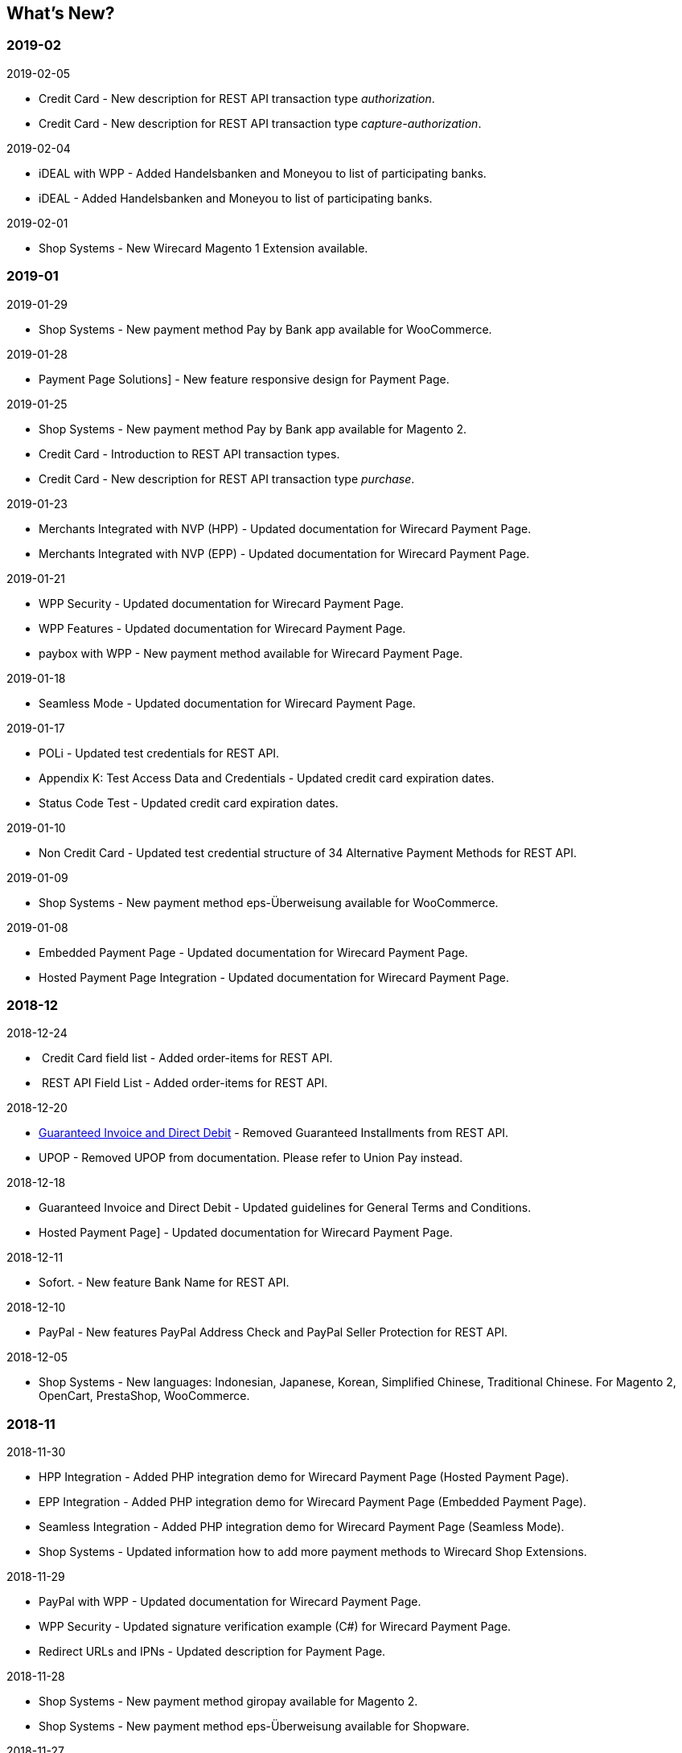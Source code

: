 [#WhatsNew]
== What's New?

=== 2019-02

.2019-02-05
* Credit Card - New description for REST API transaction type _authorization_.
* Credit Card - New description for REST API transaction type
_capture-authorization_.

.2019-02-04
* iDEAL with WPP - Added Handelsbanken and Moneyou to list of participating
banks.
* iDEAL - Added Handelsbanken and Moneyou to list of participating banks.

.2019-02-01
* Shop Systems - New Wirecard Magento 1 Extension available.

=== 2019-01

.2019-01-29
* Shop Systems - New payment method Pay by Bank app available for WooCommerce.

.2019-01-28
* Payment Page Solutions] - New feature responsive design for Payment Page.

.2019-01-25
* Shop Systems - New payment method Pay by Bank app available for Magento 2.
* Credit Card - Introduction to REST API transaction types.
* Credit Card - New description for REST API transaction type _purchase_.

.2019-01-23
* Merchants Integrated with NVP (HPP) - Updated documentation for Wirecard Payment Page.
* Merchants Integrated with NVP (EPP) - Updated documentation for Wirecard Payment Page.

.2019-01-21
* WPP Security - Updated documentation for Wirecard Payment Page.
* WPP Features - Updated documentation for Wirecard Payment Page.
* paybox with WPP - New payment method available for Wirecard Payment Page.

.2019-01-18
* Seamless Mode - Updated documentation for Wirecard Payment Page.

.2019-01-17
* POLi - Updated test credentials for REST API.
* Appendix K: Test Access Data and Credentials - Updated credit card expiration dates.
* Status Code Test - Updated credit card expiration dates.

.2019-01-10
* Non Credit Card - Updated test credential structure of 34 Alternative Payment Methods for REST API.

.2019-01-09
* Shop Systems - New payment method eps-Überweisung available for WooCommerce.

.2019-01-08
* Embedded Payment Page - Updated documentation for Wirecard Payment Page.
* Hosted Payment Page Integration - Updated documentation for Wirecard Payment Page.

=== 2018-12

.2018-12-24
*  Credit Card field list - Added order-items for REST API.
*  REST API Field List - Added order-items for REST API.

.2018-12-20
* link:Guaranteed-Invoice-and-Direct-Debit_786491.html[Guaranteed
Invoice and Direct Debit] - Removed Guaranteed Installments from REST
API.
* UPOP - Removed UPOP from documentation. Please refer to Union Pay instead.

.2018-12-18
* Guaranteed Invoice and Direct Debit - Updated guidelines for General Terms and Conditions.
* Hosted Payment Page] - Updated documentation for Wirecard Payment Page.

.2018-12-11
* Sofort. - New feature Bank Name for REST
API.

.2018-12-10
* PayPal - New features PayPal Address Check and PayPal Seller Protection for REST API.

.2018-12-05
* Shop Systems - New languages: Indonesian, Japanese, Korean, Simplified Chinese, Traditional Chinese. For Magento 2, OpenCart, PrestaShop,
WooCommerce.

=== 2018-11

.2018-11-30
* HPP Integration - Added PHP integration demo for Wirecard Payment Page (Hosted Payment Page).
* EPP Integration - Added PHP integration demo for Wirecard Payment Page (Embedded Payment Page).
* Seamless Integration - Added PHP integration demo for Wirecard Payment Page (Seamless Mode).
* Shop Systems - Updated information how to add more payment methods to Wirecard Shop Extensions.

.2018-11-29
* PayPal with WPP - Updated documentation for Wirecard Payment Page.
* WPP Security - Updated signature verification example (C#) for Wirecard Payment Page.
* Redirect URLs and IPNs - Updated description for Payment Page.

.2018-11-28
* Shop Systems - New payment method giropay available for Magento 2.
* Shop Systems - New payment method eps-Überweisung available for Shopware.

.2018-11-27
* SEPA Direct Debit with WPP - Updated documentation for Wirecard Payment Page.
* iDEAL with WPP - Updated documentation for Wirecard Payment Page.
* Shop Systems - Added information on Wirecard PHP Payment SDK.
* Batch Processing API - Added REST API credentials for SEPA test system.

.2018-11-26
* Sofort. with WPP - Updated documentation for Wirecard Payment Page.

.2018-11-19
* Klarna Guaranteed Invoice and Installments - Added format requirements for phone numbers for REST API.
* WPP Security - Updated signature verification example (Java) for Wirecard Payment Page.

.2018-11-18
* Contact Us] - New page with contact information.

.2018-11-05
* paysafecard] - Updated test credentials and samples for REST API.

=== 2018-10

.2018-10-31
* Przelewy24 with WPP - New payment method available for Wirecard Payment Page.
* Carrier Billing - Updated test credentials and samples for REST API.
* Alipay Cross-border - New feature auto-debit available on REST API.

.2018-10-29
* paysafecard with WPP - New payment method available for Wirecard Payment Page.

.2018-10-26
* eps with WPP - New payment method available for Wirecard Payment Page.
* Apple Pay - Updated test credentials for REST API.

.2018-10-23
* POLi - Updated XML samples for REST API.
* Trustly - Updated test credentials and samples for REST API.
* Return Codes and Transaction Statuses - Updated number format of response codes in example for REST API.

.2018-10-20
* Pay by Link - Updated documentation for Wirecard Payment Page.

[[builddate]]
.Build Date
{localdate}

//-
